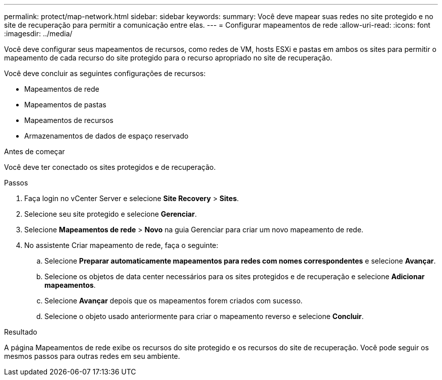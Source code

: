 ---
permalink: protect/map-network.html 
sidebar: sidebar 
keywords:  
summary: Você deve mapear suas redes no site protegido e no site de recuperação para permitir a comunicação entre elas. 
---
= Configurar mapeamentos de rede
:allow-uri-read: 
:icons: font
:imagesdir: ../media/


[role="lead"]
Você deve configurar seus mapeamentos de recursos, como redes de VM, hosts ESXi e pastas em ambos os sites para permitir o mapeamento de cada recurso do site protegido para o recurso apropriado no site de recuperação.

Você deve concluir as seguintes configurações de recursos:

* Mapeamentos de rede
* Mapeamentos de pastas
* Mapeamentos de recursos
* Armazenamentos de dados de espaço reservado


.Antes de começar
Você deve ter conectado os sites protegidos e de recuperação.

.Passos
. Faça login no vCenter Server e selecione *Site Recovery* > *Sites*.
. Selecione seu site protegido e selecione *Gerenciar*.
. Selecione *Mapeamentos de rede* > *Novo* na guia Gerenciar para criar um novo mapeamento de rede.
. No assistente Criar mapeamento de rede, faça o seguinte:
+
.. Selecione *Preparar automaticamente mapeamentos para redes com nomes correspondentes* e selecione *Avançar*.
.. Selecione os objetos de data center necessários para os sites protegidos e de recuperação e selecione *Adicionar mapeamentos*.
.. Selecione *Avançar* depois que os mapeamentos forem criados com sucesso.
.. Selecione o objeto usado anteriormente para criar o mapeamento reverso e selecione *Concluir*.




.Resultado
A página Mapeamentos de rede exibe os recursos do site protegido e os recursos do site de recuperação.  Você pode seguir os mesmos passos para outras redes em seu ambiente.
